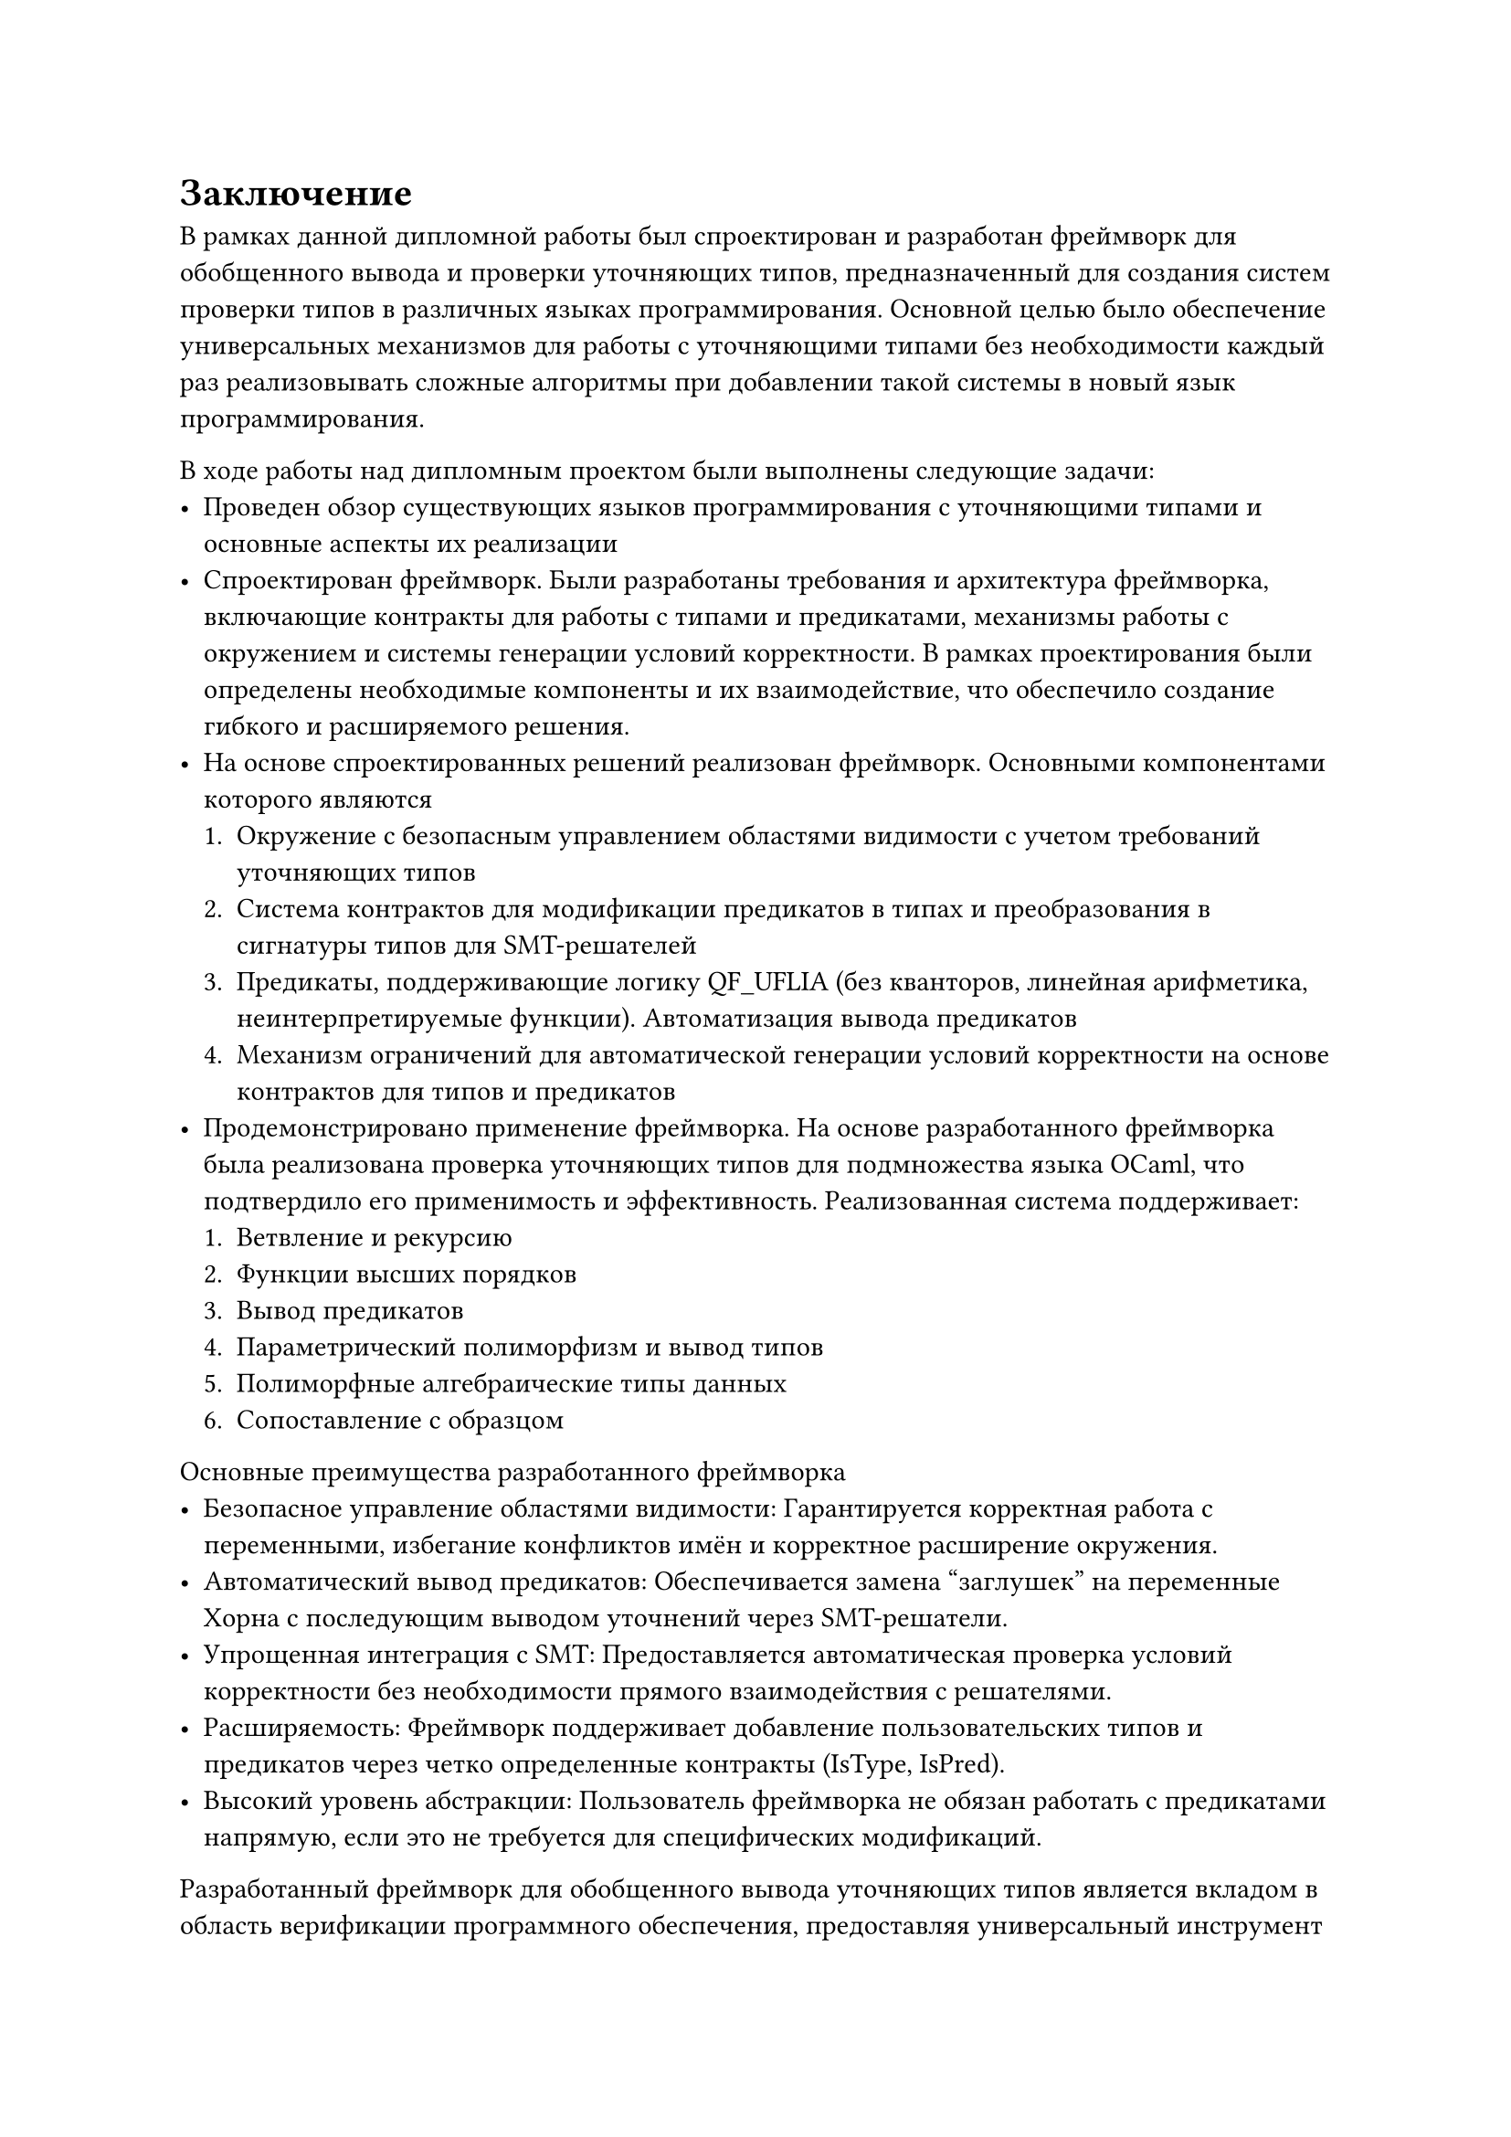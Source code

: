 

= Заключение<nonumber>

В рамках данной дипломной работы был спроектирован и разработан фреймворк для обобщенного вывода и проверки уточняющих типов, предназначенный для создания систем проверки типов в различных языках программирования. Основной целью было обеспечение универсальных механизмов для работы с уточняющими типами без необходимости каждый раз реализовывать сложные алгоритмы при добавлении такой системы в новый язык программирования.

В ходе работы над дипломным проектом были выполнены следующие задачи:
- Проведен обзор существующих языков программирования с уточняющими типами и основные аспекты их реализации
- Спроектирован фреймворк. Были разработаны требования и архитектура фреймворка, включающие контракты для работы с типами и предикатами, механизмы работы с окружением и системы генерации условий корректности. В рамках проектирования были определены необходимые компоненты и их взаимодействие, что обеспечило создание гибкого и расширяемого решения.
- На основе спроектированных решений реализован фреймворк. Основными компонентами которого являются
  + Окружение с безопасным управлением областями видимости с учетом требований уточняющих типов
  + Система контрактов для модификации предикатов в типах и преобразования в сигнатуры типов для SMT-решателей
  + Предикаты, поддерживающие логику QF_UFLIA (без кванторов, линейная арифметика, неинтерпретируемые функции).
    Автоматизация вывода предикатов
  + Механизм ограничений для автоматической генерации условий корректности на основе контрактов для типов и предикатов
- Продемонстрировано применение фреймворка.
  На основе разработанного фреймворка была реализована проверка уточняющих типов для подмножества языка OCaml, что подтвердило его применимость и эффективность. Реализованная система поддерживает:
  + Ветвление и рекурсию
  + Функции высших порядков
  + Вывод предикатов
  + Параметрический полиморфизм и вывод типов
  + Полиморфные алгебраические типы данных
  + Сопоставление с образцом

Основные преимущества разработанного фреймворка
- Безопасное управление областями видимости: Гарантируется корректная работа с переменными, избегание конфликтов имён и корректное расширение окружения.
- Автоматический вывод предикатов: Обеспечивается замена "заглушек" на переменные Хорна с последующим выводом уточнений через SMT-решатели.
- Упрощенная интеграция с SMT: Предоставляется автоматическая проверка условий корректности без необходимости прямого взаимодействия с решателями.
- Расширяемость: Фреймворк поддерживает добавление пользовательских типов и предикатов через четко определенные контракты (IsType, IsPred).
- Высокий уровень абстракции: Пользователь фреймворка не обязан работать с предикатами напрямую, если это не требуется для специфических модификаций.

Разработанный фреймворк для обобщенного вывода уточняющих типов является вкладом в область верификации программного обеспечения, предоставляя универсальный инструмент для реализации систем проверки типов в различных языках программирования. Его применимость была успешно продемонстрирована на примере подмножества языка OCaml, что подтверждает эффективность и жизнеспособность предложенного подхода.

Результаты данной работы могут быть использованы как исследователями в области типизированных языков программирования, так и разработчиками, стремящимися внедрить продвинутые системы типов в новые или существующие языки. Фреймворк обеспечивает высокий уровень абстракции и повторного использования кода, что значительно упрощает разработку систем проверки уточняющих типов.

Репозиторий с исходным кодом: https://github.com/AbsoluteNikola/free-foil-refinement-types
